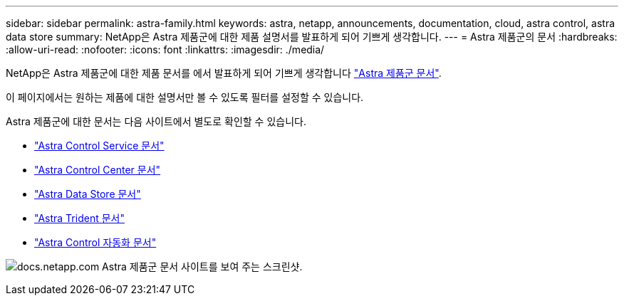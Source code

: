 ---
sidebar: sidebar 
permalink: astra-family.html 
keywords: astra, netapp, announcements, documentation, cloud, astra control, astra data store 
summary: NetApp은 Astra 제품군에 대한 제품 설명서를 발표하게 되어 기쁘게 생각합니다. 
---
= Astra 제품군의 문서
:hardbreaks:
:allow-uri-read: 
:nofooter: 
:icons: font
:linkattrs: 
:imagesdir: ./media/


[role="lead"]
NetApp은 Astra 제품군에 대한 제품 문서를 에서 발표하게 되어 기쁘게 생각합니다 https://docs.netapp.com/us-en/astra-family/index.html["Astra 제품군 문서"^].

이 페이지에서는 원하는 제품에 대한 설명서만 볼 수 있도록 필터를 설정할 수 있습니다.

Astra 제품군에 대한 문서는 다음 사이트에서 별도로 확인할 수 있습니다.

* https://docs.netapp.com/us-en/astra-control-service/index.html["Astra Control Service 문서"^]
* https://docs.netapp.com/us-en/astra-control-center/index.html["Astra Control Center 문서"^]
* https://docs.netapp.com/us-en/astra-data-store/index.html["Astra Data Store 문서"^]
* https://docs.netapp.com/us-en/trident/index.html["Astra Trident 문서"^]
* https://docs.netapp.com/us-en/astra-automation/["Astra Control 자동화 문서"^]


image:astra-family-doc.png["docs.netapp.com Astra 제품군 문서 사이트를 보여 주는 스크린샷."]
